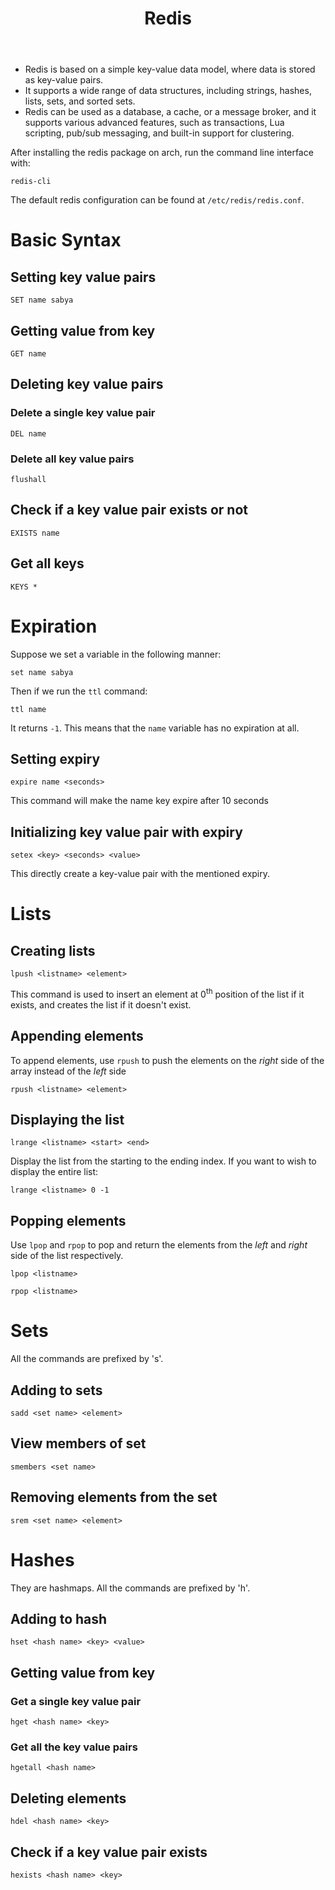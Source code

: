 :PROPERTIES:
:ID:       439f0f17-1a24-42c4-8676-1ae64d4d4ef4
:END:
#+title: Redis
#+filetags: :CS:

- Redis is based on a simple key-value data model, where data is stored as key-value pairs.
- It supports a wide range of data structures, including strings, hashes, lists, sets, and sorted sets.
- Redis can be used as a database, a cache, or a message broker, and it supports various advanced features, such as transactions, Lua scripting, pub/sub messaging, and built-in support for clustering.

After installing the redis package on arch, run the command line interface with:

#+begin_src shell
redis-cli
#+end_src

The default redis configuration can be found at =/etc/redis/redis.conf=.

* Basic Syntax
** Setting key value pairs
#+begin_src redis
SET name sabya
#+end_src

** Getting value from key
#+begin_src redis
GET name
#+end_src

** Deleting key value pairs
*** Delete a single key value pair
#+begin_src redis
DEL name
#+end_src

*** Delete all key value pairs
#+begin_src redis
flushall
#+end_src

** Check if a key value pair exists or not
#+begin_src redis
EXISTS name
#+end_src

** Get all keys
#+begin_src redis
KEYS *
#+end_src

* Expiration
Suppose we set a variable in the following manner:
#+begin_src redis
set name sabya
#+end_src

Then if we run the =ttl= command:
#+begin_src redis
ttl name
#+end_src

It returns =-1=. This means that the =name= variable has no expiration at all.

** Setting expiry
#+begin_src redis
expire name <seconds>
#+end_src
This command will make the name key expire after 10 seconds

** Initializing key value pair with expiry
#+begin_src redis
setex <key> <seconds> <value>
#+end_src

This directly create a key-value pair with the mentioned expiry.
* Lists
** Creating lists
#+begin_src redis
lpush <listname> <element>
#+end_src
This command is used to insert an element at 0^{th} position of the list if it exists, and creates the list if it doesn't exist.
** Appending elements
To append elements, use =rpush= to push the elements on the /right/ side of the array instead of the /left/ side
#+begin_src redis
rpush <listname> <element>
#+end_src

** Displaying the list
#+begin_src redis
lrange <listname> <start> <end>
#+end_src

Display the list from the starting to the ending index. If you want to wish to display the entire list:
#+begin_src redis
lrange <listname> 0 -1
#+end_src

** Popping elements
Use =lpop= and =rpop= to pop and return the elements from the /left/ and /right/ side of the list respectively.
#+begin_src redis
lpop <listname>
#+end_src

#+begin_src redis
rpop <listname>
#+end_src

* Sets
All the commands are prefixed by 's'.
** Adding to sets
#+begin_src redis
sadd <set name> <element>
#+end_src

** View members of set
#+begin_src redis
smembers <set name>
#+end_src

** Removing elements from the set
#+begin_src redis
srem <set name> <element>
#+end_src

* Hashes
They are hashmaps. All the commands are prefixed by 'h'.
** Adding to hash
#+begin_src redis
hset <hash name> <key> <value>
#+end_src

** Getting value from key
*** Get a single key value pair
#+begin_src redis
hget <hash name> <key>
#+end_src

*** Get all the key value pairs
#+begin_src redis
hgetall <hash name>
#+end_src

** Deleting elements
#+begin_src redis
hdel <hash name> <key>
#+end_src

** Check if a key value pair exists
#+begin_src redis
hexists <hash name> <key>
#+end_src
